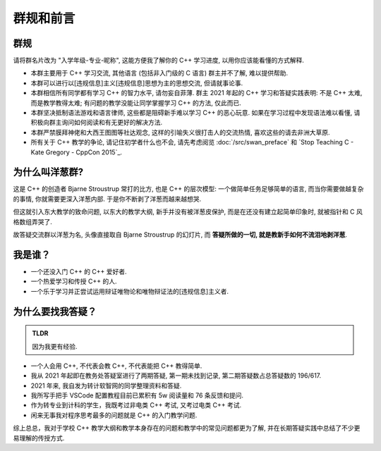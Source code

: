 ***********************************************************************************************************************
群规和前言
***********************************************************************************************************************

=======================================================================================================================
群规
=======================================================================================================================

请将群名片改为 "入学年级-专业-昵称", 这能方便我了解你的 C++ 学习进度, 以用你应该能看懂的方式解释.

- 本群主要用于 C++ 学习交流, 其他语言 (包括非入门级的 C 语言) 群主并不了解, 难以提供帮助.

- 本群可以进行以[违规信息]主义[违规信息]思想为主的思想交流, 但请就事论事.

- 本群相信所有同学都有学习 C++ 的智力水平, 请勿妄自菲薄. 群主 2021 年起的 C++ 学习和答疑实践表明: 不是 C++ 太难, 而是教学教得太难; 有问题的教学没能让同学掌握学习 C++ 的方法, 仅此而已.

- 本群坚决抵制语法游戏和语言律师, 这些都是阻碍新手难以学习 C++ 的恶心玩意. 如果在学习过程中发现语法难以看懂, 请积极向群主询问如何阅读和有无更好的解决方法.

- 本群严禁膜拜神佬和大西王图图等社达观念, 这样的引喻失义很打击人的交流热情, 喜欢这些的请去非洲大草原.

- 所有关于 C++ 教学的争论, 请记住初学者什么也不会, 请先考虑阅览 :doc:`/src/swan_preface` 和 `Stop Teaching C - Kate Gregory - CppCon 2015`_.

=======================================================================================================================
为什么叫洋葱群?
=======================================================================================================================

这是 C++ 的创造者 Bjarne Stroustrup 常打的比方, 也是 C++ 的层次模型: 一个做简单任务足够简单的语言, 而当你需要做越复杂的事情, 你就需要更深入洋葱内部.
于是你不断剥了洋葱而越来越想哭.

但这就引入东大教学的致命问题, 以东大的教学大纲, 新手并没有被洋葱皮保护, 而是在还没有建立起简单印象时, 就被指针和 C 风格数组弄哭了.

故答疑交流群以洋葱为名, 头像直接取自 Bjarne Stroustrup 的幻灯片, 而 **答疑所做的一切, 就是教新手如何不流泪地剥洋葱**.

=======================================================================================================================
我是谁？
=======================================================================================================================

- 一个还没入门 C++ 的 C++ 爱好者.
- 一个热爱学习和传授 C++ 的人.
- 一个乐于学习并正尝试运用辩证唯物论和唯物辩证法的[违规信息]主义者.

=======================================================================================================================
为什么要找我答疑？
=======================================================================================================================

.. admonition:: TLDR

  因为我更有经验.

- 一个人会用 C++, 不代表会教 C++, 不代表能把 C++ 教得简单.
- 我从 2021 年起即在教务处答疑室进行了两期答疑, 第一期未找到记录, 第二期答疑数占总答疑数的 196/617.
- 2021 年来, 我自发为转计软智网的同学整理资料和答疑.
- 我所写手把手 VSCode 配置教程目前已累积有 5w 阅读量和 76 条反馈和提问.
- 作为转专业到计科的学生，我既考过非电类 C++ 考试, 又考过电类 C++ 考试.
- 闲来无事我对程序思考最多的问题就是 C++ 的入门教学问题.

综上总总，我对于学校 C++ 教学大纲和教学本身存在的问题和教学中的常见问题都更为了解, 并在长期答疑实践中总结了不少更易理解的传授方式.